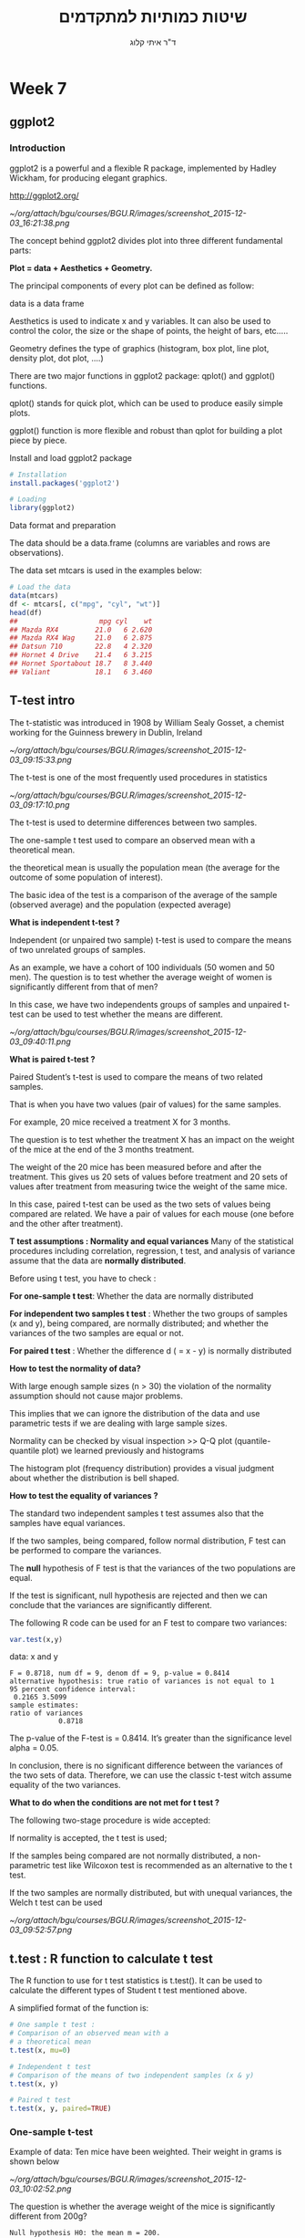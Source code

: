 # -*- mode: Org; org-download-image-dir: "/home/zeltak/org/attach/bgu/courses/BGU.R/images"; org-download-heading-lvl: nil; -*-
#+Title:שיטות כמותיות למתקדמים
#+Author: ד"ר איתי קלוג 
#+Email: ikloog@bgu.ac.il
#+REVEAL_TITLE_SLIDE_BACKGROUND: /home/zeltak/org/attach/bgu/courses/BGU.R/images/stat_large.jpg

#+OPTIONS: reveal_center:t reveal_progress:t reveal_history:nil reveal_control:t
#+OPTIONS: reveal_rolling_links:t reveal_keyboard:t reveal_overview:t num:nil
#+OPTIONS: reveal_width:1200 reveal_height:800
#+OPTIONS: toc:nil
# #+REVEAL: split
#+REVEAL_MARGIN: 0.1
#+REVEAL_MIN_SCALE: 0.5
#+REVEAL_MAX_SCALE: 2.5
#+REVEAL_TRANS: linear
#+REVEAL_SPEED: default
#+REVEAL_THEME: white
#+REVEAL_HLEVEL: 2
#+REVEAL_HEAD_PREAMBLE: <meta name="description" content="Org-Reveal Introduction.">
#+REVEAL_POSTAMBLE: <p> Created by itai Kloog. </p>
# REVEAL_PLUGINS: (highlight markdown notes)
#+REVEAL_SLIDE_NUMBER: t
#+OPTIONS: ^:nil
#+EXCLUDE_TAGS: noexport
#+TAGS: noexport(n)
#+REVEAL_EXTRA_CSS: /home/zeltak/org/files/Uni/Courses/css/left.aligned.css


* Week 7
** ggplot2
*** Introduction
ggplot2 is a powerful and a flexible R package, implemented by Hadley Wickham, for producing elegant graphics.

http://ggplot2.org/


#+DOWNLOADED: /tmp/screenshot.png @ 2015-12-03 16:21:38
#+attr_html: :width 500px
 [[~/org/attach/bgu/courses/BGU.R/images/screenshot_2015-12-03_16:21:38.png]]

#+REVEAL: split 
The concept behind ggplot2 divides plot into three different fundamental parts:

*Plot = data + Aesthetics + Geometry.*

The principal components of every plot can be defined as follow:

data is a data frame

Aesthetics is used to indicate x and y variables. It can also be used to control the color, the size or the shape of points, the height of bars, etc…..

Geometry defines the type of graphics (histogram, box plot, line plot, density plot, dot plot, ….)
#+REVEAL: split 
There are two major functions in ggplot2 package: qplot() and ggplot() functions.

qplot() stands for quick plot, which can be used to produce easily simple plots.

ggplot() function is more flexible and robust than qplot for building a plot piece by piece.

#+REVEAL: split 

Install and load ggplot2 package

#+BEGIN_SRC R :session Rorg  :results none
# Installation
install.packages('ggplot2')

# Loading
library(ggplot2)
#+END_SRC
#+REVEAL: split 
Data format and preparation

The data should be a data.frame (columns are variables and rows are observations).

The data set mtcars is used in the examples below:

#+BEGIN_SRC R :session Rorg  :results none
# Load the data
data(mtcars)
df <- mtcars[, c("mpg", "cyl", "wt")]
head(df)
##                    mpg cyl    wt
## Mazda RX4         21.0   6 2.620
## Mazda RX4 Wag     21.0   6 2.875
## Datsun 710        22.8   4 2.320
## Hornet 4 Drive    21.4   6 3.215
## Hornet Sportabout 18.7   8 3.440
## Valiant           18.1   6 3.460

#+END_SRC
#+REVEAL: split 

** T-test intro 

The t-statistic was introduced in 1908 by William Sealy Gosset, a chemist working for the Guinness brewery in Dublin, Ireland

#+DOWNLOADED: /tmp/screenshot.png @ 2015-12-03 09:15:33
#+attr_html: :width 300px
 [[~/org/attach/bgu/courses/BGU.R/images/screenshot_2015-12-03_09:15:33.png]]

The t-test is one of the most frequently used procedures in statistics


#+DOWNLOADED: /tmp/screenshot.png @ 2015-12-03 09:17:10
#+attr_html: :width 500px
 [[~/org/attach/bgu/courses/BGU.R/images/screenshot_2015-12-03_09:17:10.png]]

#+REVEAL: split 

#+ATTR_HTML: :class left
The t-test is used to determine differences between two samples.

#+DOWNLOADED: /tmp/screenshot.png @ 2015-12-03 09:17:34
#+attr_html: :width 300px

The one-sample t test used to compare an observed mean with a theoretical mean.

the theoretical mean is usually the population mean (the average for the outcome of some population of interest). 

The basic idea of the test is a comparison of the average of the sample (observed average) and the population (expected average)

#+REVEAL: split 
*What is independent t-test ?*

Independent (or unpaired two sample) t-test is used to compare the means of two unrelated groups of samples.

As an example, we have a cohort of 100 individuals (50 women and 50 men). The question is to test whether the average weight of women is significantly different from that of men?

In this case, we have two independents groups of samples and unpaired t-test can be used to test whether the means are different.

#+REVEAL: split 

#+DOWNLOADED: /tmp/screenshot.png @ 2015-12-03 09:40:11
#+attr_html: :width 700px
 [[~/org/attach/bgu/courses/BGU.R/images/screenshot_2015-12-03_09:40:11.png]]

#+REVEAL: split 
*What is paired t-test ?*

Paired Student’s t-test is used to compare the means of two related samples.

That is when you have two values (pair of values) for the same samples.

For example, 20 mice received a treatment X for 3 months. 

The question is to test whether the treatment X has an impact on the weight of the mice at the end of the 3 months treatment. 

The weight of the 20 mice has been measured before and after the treatment. This gives us 20 sets of values before treatment and 20 sets of values after treatment from measuring twice the weight of the same mice.

In this case, paired t-test can be used as the two sets of values being compared are related. We have a pair of values for each mouse (one before and the other after treatment).

#+REVEAL: split 
*T test assumptions : Normality and equal variances*
Many of the statistical procedures including correlation, regression, t test, and analysis of variance assume that the data are *normally distributed*.

Before using t test, you have to check :

*For one-sample t test*: Whether the data are normally distributed


*For independent two samples t test* : Whether the two groups of samples (x and y), being compared, are normally distributed;
and whether the variances of the two samples are equal or not.

*For paired t test* : Whether the difference d ( = x - y) is normally distributed
#+REVEAL: split 
*How to test the normality of data?*

With large enough sample sizes (n > 30) the violation of the normality assumption should not cause major problems. 

This implies that we can ignore the distribution of the data and use parametric tests if we are dealing with large sample sizes.

Normality can be checked by visual inspection >>  Q-Q plot (quantile-quantile plot) we learned previously and histograms

The histogram plot (frequency distribution) provides a visual judgment about whether the distribution is bell shaped.
#+REVEAL: split 
*How to test the equality of variances ?*

The standard two independent samples t test assumes also that the samples have equal variances. 

If the two samples, being compared, follow normal distribution, F test can be performed to compare the variances.

The *null* hypothesis of F test is that the variances of the two populations are equal. 

If the test is significant, null hypothesis are rejected and then we can conclude that the variances are significantly different.
#+REVEAL: split 
The following R code can be used for an F test to compare two variances:

#+BEGIN_SRC R :session Rorg  :results none
var.test(x,y)
#+END_SRC
data:  x and y

#+BEGIN_EXAMPLE
F = 0.8718, num df = 9, denom df = 9, p-value = 0.8414
alternative hypothesis: true ratio of variances is not equal to 1
95 percent confidence interval:
 0.2165 3.5099
sample estimates:
ratio of variances 
            0.8718 
#+END_EXAMPLE 

The p-value of the F-test is = 0.8414. 
It’s greater than the significance level alpha = 0.05. 

In conclusion, there is no significant difference between the variances of the two sets of data. Therefore, we can use the classic t-test witch assume equality of the two variances.
#+REVEAL: split 
*What to do when the conditions are not met for t test ?*

The following two-stage procedure is wide accepted:

If normality is accepted, the t test is used;

If the samples being compared are not normally distributed, a non-parametric test like Wilcoxon test is recommended as an alternative to the t test.

If the two samples are normally distributed, but with unequal variances, the Welch t test can be used
#+REVEAL: split 

#+DOWNLOADED: /tmp/screenshot.png @ 2015-12-03 09:52:57
#+attr_html: :width 600px
 [[~/org/attach/bgu/courses/BGU.R/images/screenshot_2015-12-03_09:52:57.png]]
** t.test : R function to calculate t test
The R function to use for t test statistics is t.test(). It can be used to calculate the different types of Student t test mentioned above.

A simplified format of the function is:

#+BEGIN_SRC R :session Rorg  :results none
# One sample t test :
# Comparison of an observed mean with a
# a theoretical mean
t.test(x, mu=0)

# Independent t test
# Comparison of the means of two independent samples (x & y)
t.test(x, y)

# Paired t test
t.test(x, y, paired=TRUE)
#+END_SRC
*** One-sample t-test
Example of data: Ten mice have been weighted. Their weight in grams is shown below

#+DOWNLOADED: /tmp/screenshot.png @ 2015-12-03 10:02:52
#+attr_html: :width 500px
 [[~/org/attach/bgu/courses/BGU.R/images/screenshot_2015-12-03_10:02:52.png]]

#+REVEAL: split 
The question is whether the average weight of the mice is significantly different from 200g?

#+BEGIN_EXAMPLE
Null hypothesis H0: the mean m = 200.
#+END_EXAMPLE

#+REVEAL: split 
#+BEGIN_SRC R :session Rorg  :results none
# Weight of the mice
x<-c(442.7, 380.2, 406.8, 507.7, 615.1, 486.8, 438.7, 390.7, 399.5, 789.9)
# One-sample t-test
res<-t.test(x, mu=200)
res # Printing the results
#+END_SRC

#+REVEAL: split 
#+BEGIN_SRC R :session Rorg  :results none
One Sample t-test
data:  x
t = 7.057, df = 9, p-value = 5.942e-05
alternative hypothesis: true mean is not equal to 200
95 percent confidence interval:
394.2 577.4
sample estimates:
mean of x 
485.81
#+END_SRC

In the result above:

t is the t-test statistic value (t = 7.0567)

df is the degrees of freedom (df= 9)

p-value is the significance level of the t-test (p-value = 5.942 × 10-5).

The confidence interval (conf.int) of the mean at 95% is also shown (conf.int= [394.1884, 577.4316]) 

and finally, we have the mean value of x (mean = 485.81).
#+REVEAL: split 
The p-value of the test is is much less than the significance level alpha = 0.05. 

We can then *reject null hypothesis* and conclude that:

the mean weight of the mice is significantly different from 200g with a p-value = 5.942 × 10-5.
#+REVEAL: split 
Get the objects returned by t.test function:

We can easily get each of the objects returned by t.test() function:

#+BEGIN_SRC R :session Rorg  :results none
# printing the p-value
res$p.value
#[1] 5.942e-05
# printing the mean
res$estimate
#mean of x 
#    485.8 
# printing the confidence interval
res$conf.int
#[1] 394.2 577.4
#attr(,"conf.level")
#[1] 0.95
#+END_SRC
*** Independent t-test 
As an example, we have a cohort of 20 individuals (10 women and 10 men).

The question is to test whether women’s average weight is significantly different from men’s average weight? 

The number of individuals considered here is obviously low. This is just to illustrate the usage of two-sample t-test.
#+REVEAL: split
Question : Does the women’s average weight is significantly different from that of men?

#+DOWNLOADED: /tmp/screenshot.png @ 2015-12-03 10:19:20
#+attr_html: :width 300px
 [[~/org/attach/bgu/courses/BGU.R/images/screenshot_2015-12-03_10:19:20.png]]
#+REVEAL: split 
Method 1 - The data are saved in two differents numeric vectors (x and y)

#+BEGIN_SRC R :session Rorg  :results none
set.seed(1234)
# Women's weights
x<- c(38.9, 61.2, 73.3, 21.8, 63.4, 64.6, 48.4, 48.8, 48.5, 43.6)
# Men's weights
y <- c(67.8, 60, 63.4, 76, 89.4, 73.3, 67.3, 61.3, 62.4, 111.2) 
#In this case unpaired t-test can be performed as follow :
res<-t.test(x,y)
res
#+END_SRC
#+REVEAL: split 

#+BEGIN_EXAMPLE

Welch Two Sample t-test

data:  x and y
t = -3.17, df = 17.92, p-value = 0.005319
alternative hypothesis: true difference in means is not equal to 0
95 percent confidence interval:
 -36.517  -7.403
sample estimates:
mean of x mean of y 
    51.25     73.21 
#+END_EXAMPLE
#+REVEAL: split 
Method 2 - The data are saved in a data.frame 

In this case, unpaired t-test can be calculated using the following R code :

#+BEGIN_SRC R :session Rorg  :results none
#res<-t.test(d$weight ~ d$group) 
res<-t.test(weight ~ group, data=d)
res
#+END_SRC

#+BEGIN_EXAMPLE
Welch Two Sample t-test

data:  weight by group
t = 3.17, df = 17.92, p-value = 0.005319
alternative hypothesis: true difference in means is not equal to 0
95 percent confidence interval:
  7.403 36.517
sample estimates:
  mean in group Man mean in group Woman 
              73.21               51.25 
#+END_EXAMPLE

he two methods give the same results!
#+REVEAL: split 
t is the Student t-test statistics value (t = 3.17)

df is the degrees of freedom (df= 17.916)

p-value is the significance level of the t-test (p-value = 0.0053). 

The confidence interval (conf.int) of the mean differences at 95% is also shown (conf.int= [7.4, 36.52])

the means of the two groups of samples (average weight of women = 73.21, average weight of men =51.25).
#+REVEAL: split 
The p-value of the test is 0.0053, which is less than the significance level alpha = 0.05. 

We can then reject the null hypothesis and conclude that women’s average weight is significantly different from men’s average weight with a p-value = 0.0053.

#+REVEAL: split 
By default, the R t.test() function makes the assumption that the variances of the two groups of samples, being compared, are different.

 Therefore, *Welch t-test* is performed by default. Welch t-test is just an adaptation of t-test, and it is used when the two samples have possibly unequal variances.

The argument “var.equal=TRUE” can be used to indicate to the t.test() function that the two samples have equal variances. However you have to check this assumption before using it.
*** Paired t-test
Ten mice received a treatment X for 3 months. The weight of the 10 mice has been determined before and after the treatment.


#+DOWNLOADED: /tmp/screenshot.png @ 2015-12-03 10:31:44
#+attr_html: :width 500px
 [[~/org/attach/bgu/courses/BGU.R/images/screenshot_2015-12-03_10:31:44.png]]

#+REVEAL: split 
The question is whether the weight of the mice was significantly changed after the 3 months treatment?

In this case, paired t-test can be used as the two sets of the data to compare come from the same mice.

The t-test can be performed as follow :

#+BEGIN_SRC R :session Rorg  :results none
# Weight of the mice before treatment
x<-c(200.1, 190.9, 192.7, 213, 241.4, 196.9, 172.2, 185.5, 205.2, 193.7)
# Weight of the mice after treatment
y<-c(392.9, 393.2, 345.1, 393, 434, 427.9, 422, 383.9, 392.3, 352.2)
res<-t.test(x, y, paired=TRUE)
res
#+END_SRC

#+BEGIN_EXAMPLE
data:  x and y
t = -20.88, df = 9, p-value = 6.2e-09
alternative hypothesis: true difference in means is not equal to 0
95 percent confidence interval:
 -215.6 -173.4
sample estimates:
mean of the differences 
                 -194.5 

#+END_EXAMPLE
#+REVEAL: split 

t is the value of t-test statistics (t = -20.88)

df is the degrees of freedom (df= 9)

p-value is the significance level of the t-test (p-value = 6.2 × 10-9).

The confidence interval (conf.int) of the mean differences at 95% is also shown (conf.int= [-215.56, -173.42]); 

we have the difference of the means of the two samples (mean diff = -194.49).
#+REVEAL: split 
The p-value of the t-test is 6.2003 × 10-9, which is less than the significance level alpha = 0.05.

We can then reject null hypothesis and conclude that the average weight of the mice before treatment is significantly different from the average weight after treatment with a p-value = 6.2003 × 10-9.
** Dates
*** Basic
Dates are typically entered into R as character strings and then translated into date variables that *are stored numerically*. 

The function *as.Date()* is used to make this translation.

The syntax is *as.Date(X, "input_format")* 

The *default format* for inputting dates is yyyy-mm-dd. 

mydates <- as.Date(c("2007-06-22", "2004-02-13"))

converts the character data to dates using this default format.

*** convert from SAS/excel/other date into R date
#+begin_src r
mod1$day <- as.Date(strptime(mod1$DATE, "%m/%d/%y"))
#+end_src
*** advanced date variable table

#+BEGIN_EXAMPLE
 %a, %A Abbreviated and full weekday name.
 %b, %B Abbreviated and full month name.
 %d Day of the month (01---31).
 %H Hours (00---23).
 %I Hours (01---12).
 %j Day of year (001---366).
 %m Month (01---12).
 %M Minute (00---59).
 %p AM/PM indicator.
 %S Second as decimal number (00---61).
 %U Week (00---53); the first Sunday as day 1 of week 1.
 %w Weekday (0--6, Sunday is 0).
 %W Week (00---53); the first Monday as day 1 of week 1.
 %y Year without century (00---99)
 %Y Year with century.
 %z (output only.) Offset from Greenwich; -0800 is 8 hours west of.
 %Z (output only.) Time zone as a character string (empty if not
available
#+END_EXAMPLE

*** Extract day of the year
you can also extract parts of a date and create a variable

#+begin_src r
mod1$dayofyr <- as.numeric(format(mod1$day, "%j"))
#+end_src

*** subset by date range
1. make sure the date field is converted to standard R date
2. issue the followiing command

#+BEGIN_SRC R
NEWDATA <-subset(FULLDATA, as.Date(DATEFIELD) >= 'DATERANGE' & as.Date(DATEFIELD) <= 'DATERANGE')

#example
mb4 <-subset(mb3, as.Date(rdate) >= '2003-09-02' & as.Date(rdate) <= '2004-09-04')
#+END_SRC
*** create a date range/date time series
**** simple date sequence
#+begin_src R
bd <- as.Date("2007-05-20")
ed <- as.Date("2010-06-13")
seqd <- seq(bd, ed, by="1 day")
#+end_src
**** to create a date range based on start and end points use`
#+begin_src R
days_2000<-seq.Date(from = as.Date("2000-01-01"), to = as.Date("2000-12-31"), 1)
#+end_src
where the 1 at the end of the file specifies the increment , thats is increment by 1 day
*** adding days to date
#+begin_src R
as.Date("2001-01-01") + 45
#+end_src
* Sources
http://www.sthda.com/english/wiki/t-test-analysis-is-it-always-correct-to-compare-means
http://www.gardenersown.co.uk/education/lectures/r/basics.htm#t_test
